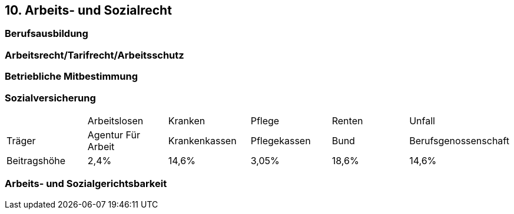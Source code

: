 == 10. Arbeits- und Sozialrecht

=== Berufs­aus­bildung


=== Arbeitsrecht/Tarif­recht/Arbeits­schutz


=== Betriebli­che Mit­be­stim­mung


=== Sozialver­si­cherung

|===

| | Arbeitslosen | Kranken | Pflege | Renten | Unfall
| Träger | Agentur Für Arbeit | Krankenkassen | Pflegekassen | Bund | Berufsgenossenschaft
| Beitragshöhe | 2,4% | 14,6% | 3,05% | 18,6% | 14,6%

|===

=== Arbeits- und Sozialge­richtsbarkeit
